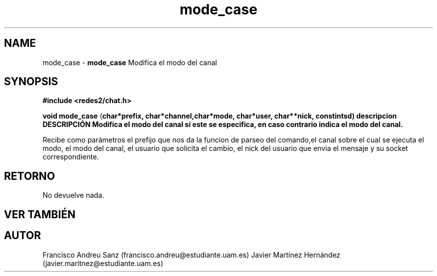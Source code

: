 .TH "mode_case" 3 "Sun May 1 2016" "Conexion SSL" \" -*- nroff -*-
.ad l
.nh
.SH NAME
mode_case \- \fBmode_case\fP 
Modifica el modo del canal
.SH "SYNOPSIS"
.PP
\fB#include\fP \fB<redes2/chat\&.h>\fP 
.PP
\fBvoid\fP \fBmode_case\fP \fB\fP(\fBchar\fB*\fBprefix\fB\fP,\fP \fBchar\fB*\fBchannel\fB\fP,\fBchar\fB*\fBmode\fB\fP,\fP \fBchar\fB*\fBuser\fB\fP,\fP \fBchar\fB**\fBnick\fB\fP,\fP const\fBint\fBsd\fB\fP)\fP  \fP \fP descripcion\fP DESCRIPCIÓN\fP  Modifica\fP el\fP modo\fP del\fP canal\fP si\fP este\fP se\fP especifica, en caso contrario indica el modo del canal\&.
.PP
Recibe como parámetros el prefijo que nos da la funcion de parseo del comando,el canal sobre el cual se ejecuta el modo, el modo del canal, el usuario que solicita el cambio, el nick del usuario que envia el mensaje y su socket correspondiente\&.
.SH "RETORNO"
.PP
No devuelve nada\&.
.SH "VER TAMBIÉN"
.PP
\fB\fP 
.SH "AUTOR"
.PP
Francisco Andreu Sanz (francisco.andreu@estudiante.uam.es) Javier Martínez Hernández (javier.maritnez@estudiante.uam.es) 
